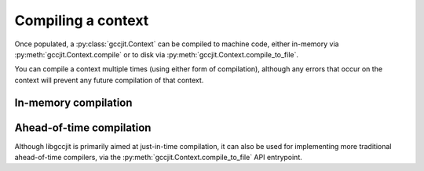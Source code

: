 .. Copyright 2014-2015 David Malcolm <dmalcolm@redhat.com>
   Copyright 2014-2015 Red Hat, Inc.

   This is free software: you can redistribute it and/or modify it
   under the terms of the GNU General Public License as published by
   the Free Software Foundation, either version 3 of the License, or
   (at your option) any later version.

   This program is distributed in the hope that it will be useful, but
   WITHOUT ANY WARRANTY; without even the implied warranty of
   MERCHANTABILITY or FITNESS FOR A PARTICULAR PURPOSE.  See the GNU
   General Public License for more details.

   You should have received a copy of the GNU General Public License
   along with this program.  If not, see
   <http://www.gnu.org/licenses/>.

Compiling a context
===================

Once populated, a :py:class:`gccjit.Context` can be compiled to
machine code, either in-memory via :py:meth:`gccjit.Context.compile` or
to disk via :py:meth:`gccjit.Context.compile_to_file`.

You can compile a context multiple times (using either form of
compilation), although any errors that occur on the context will
prevent any future compilation of that context.

In-memory compilation
*********************

.. py:method:: gccjit.Context.compile(self)

       :rtype: :py:class:`gccjit.Result`

   This calls into GCC and builds the code, returning a
   :py:class:`gccjit.Result`.

.. py:class:: gccjit.Result

   A :py:class:`gccjit.Result` encapsulates the result of compiling a
   :py:class:`gccjit.Context` in-memory, and the lifetimes of any
   machine code functions or globals that are within the result.

   .. py:method:: get_code(funcname)

      Locate the given function within the built machine code.

      Functions are looked up by name.  For this to succeed, a function
      with a name matching `funcname` must have been created on
      `result`'s context (or a parent context) via a call to
      :py:meth:`gccjit.Context.new_function` with `kind`
      :py:data:`gccjit.FunctionKind.EXPORTED`.

      .. error-handling?

      The returned value is an
      `int`, actually a pointer to the machine code within the
      address space of the process.  This will need to be wrapped up
      with `ctypes` to be callable::

         import ctypes

         # "[int] -> int" functype:
         int_int_func_type = ctypes.CFUNCTYPE(ctypes.c_int, ctypes.c_int)
         code = int_int_func_type(jit_result.get_code(b"square"))
         assert code(5) == 25

      The code has the same lifetime as the :py:class:`gccjit.Result`
      instance; the pointer becomes invalid when the result instance
      is cleaned up.

.. TODO: gcc_jit_result_get_global

Ahead-of-time compilation
*************************

Although libgccjit is primarily aimed at just-in-time compilation, it
can also be used for implementing more traditional ahead-of-time
compilers, via the :py:meth:`gccjit.Context.compile_to_file`
API entrypoint.

.. py:method:: gccjit.Context.compile_to_file(self, kind, path)

   Compile the context to a file of the given
   kind::

     ctxt.compile_to_file(gccjit.OutputKind.EXECUTABLE,
                          'a.out')

   :py:meth:`gccjit.Context.compile_to_file` ignores the suffix of
   ``path``, and insteads uses `kind` to decide what to do.

   .. note::

      This is different from the ``gcc`` program, which does make use of the
      suffix of the output file when determining what to do.

   The available kinds of output are:

   ============================================  ==============
   Output kind                                     Typical suffix
   ============================================  ==============
   :py:data:`gccjit.OutputKind.ASSEMBLER`        .s
   :py:data:`gccjit.OutputKind.OBJECT_FILE`      .o
   :py:data:`gccjit.OutputKind.DYNAMIC_LIBRARY`  .so or .dll
   :py:data:`gccjit.OutputKind.EXECUTABLE`       None, or .exe
   ============================================  ==============

.. py:class:: gccjit.OutputKind

   .. py:data:: ASSEMBLER

      Compile the context to an assembler file.

   .. py:data:: OBJECT_FILE

      Compile the context to an object file.

   .. py:data:: DYNAMIC_LIBRARY

      Compile the context to a dynamic library.

      There is currently no support for specifying other libraries to link
      against.

   .. py:data:: EXECUTABLE

      Compile the context to an executable.

      There is currently no support for specifying libraries to link
      against.
